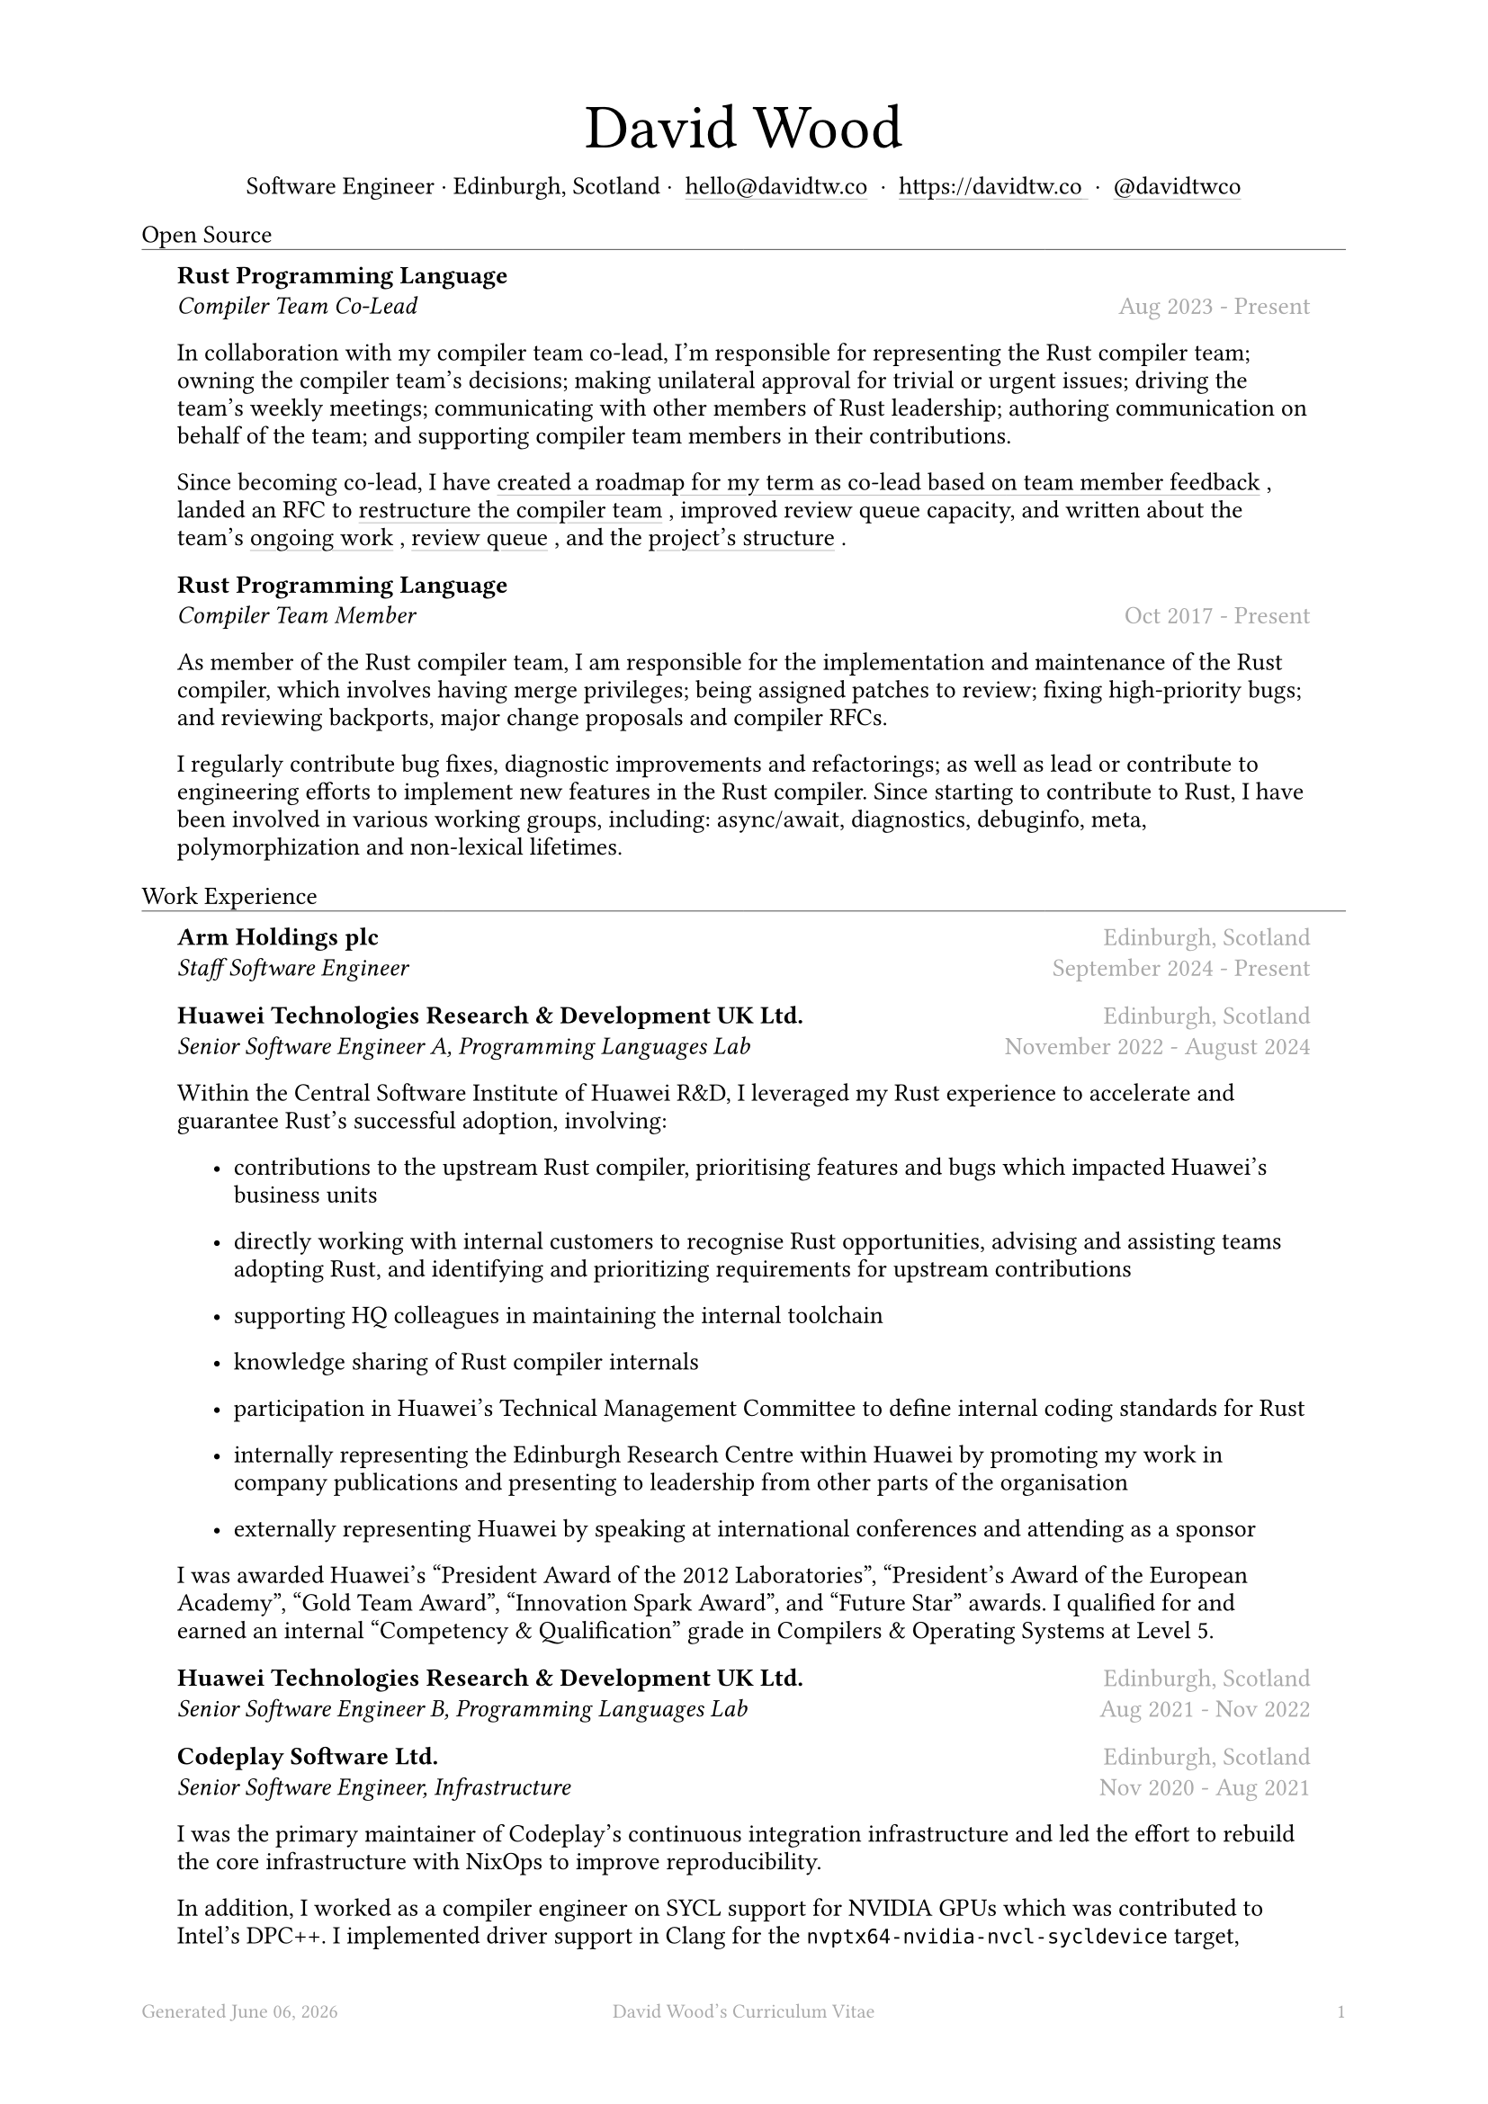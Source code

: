 #let name = "David Wood"

#set document(
  title: name + "'s Curriculum Vitae",
  author: name
)
#set text(font: "Austera Text", size: 10pt, lang: "en")
#set page(
  footer: text(8pt, fill: gray)[
    #grid(
      columns: (1fr, 1fr, 1fr),
      {
        let fmt = "[month repr:long] [day], [year]"
        align(left)[
          Generated #datetime.today().display(fmt)
        ]
      },
      align(center)[#(name)'s Curriculum Vitae],
      align(right, counter(page).display()),
    )
  ],
  margin: (
    top: 1.5cm,
    bottom: 2cm,
    left: 2cm,
    right: 2cm
  )
)
#set list(tight: false, indent: 5mm)
#set par(leading: 0.45em)

#show heading: it => [
  #set text(10pt, weight: "light")
  #pad(bottom: 0.5mm)[
    #pad(top: 0pt, bottom: -10pt, it.body)
    #line(length: 100%, stroke: 0.25pt)
  ]
]
#show link: it => [
  #underline(stroke: 0.1mm + gray, offset: 0.75mm, it.body)
]

#let title(
  name: "",
  subtitles: ()
) = {
  align(center)[
    #block(text(weight: "light", 2.5em, name))
    #subtitles.join(" · ")
  ]
}

#let exp(
  body,
  title: "",
  subtitle: "",
  location: "",
  period: ""
) = {
  pad(
    top: 0.1mm,
    bottom: 0.1mm,
    left: 5mm,
    right: 5mm,
    {
      grid(
        columns: (auto, 1fr),
        row-gutter: 2mm,
        align(left, strong(title)),
        align(right, text(gray, location)),
        align(left, emph(subtitle)),
        align(right, text(gray, period))
      )
      body
    }
  )
}

#title(
  name: name,
  subtitles: (
    "Software Engineer",
    "Edinburgh, Scotland",
    link("mailto:hello@davidtw.co")[hello#(sym.at)davidtw.co],
    link("https://davidtw.co")[https://davidtw.co],
    link("https://github.com/davidtwco")[#(sym.at)davidtwco],
  )
)

= Open Source
#exp(
  title: "Rust Programming Language",
  subtitle: "Compiler Team Co-Lead",
  location: "",
  period: "Aug 2023 - Present",
)[
  In collaboration with my compiler team co-lead, I’m responsible for representing the Rust compiler
  team; owning the compiler team’s decisions; making unilateral approval for trivial or urgent
  issues; driving the team’s weekly meetings; communicating with other members of Rust leadership;
  authoring communication on behalf of the team; and supporting compiler team members in their
  contributions.

  Since becoming co-lead, I have #link("https://borrowed.dev/p/priorities-plans-and-backlogs")[
  created a roadmap for my term as co-lead based on team member feedback], landed an RFC to
  #link("https://github.com/rust-lang/rfcs/pull/3599")[restructure the compiler team], improved
  review queue capacity, and written about the team's
  #link("https://borrowed.dev/p/on-ongoing-work-in-the-rust-compiler-team")[ongoing work],
  #link("https://borrowed.dev/p/priorities-plans-and-backlogs")[review queue], and the
  #link("https://borrowed.dev/p/priorities-plans-and-backlogs")[project's structure].
]

#exp(
  title: "Rust Programming Language",
  subtitle: "Compiler Team Member",
  location: "",
  period: "Oct 2017 - Present",
)[
  As member of the Rust compiler team, I am responsible for the implementation and maintenance of
  the Rust compiler, which involves having merge privileges; being assigned patches to review;
  fixing high-priority bugs; and reviewing backports, major change proposals and compiler RFCs.

  I regularly contribute bug fixes, diagnostic improvements and refactorings; as well as lead or
  contribute to engineering efforts to implement new features in the Rust compiler. Since starting
  to contribute to Rust, I have been involved in various working groups, including: async/await,
  diagnostics, debuginfo, meta, polymorphization and non-lexical lifetimes.
]

= Work Experience
#exp(
  title: "Arm Holdings plc",
  subtitle: "Staff Software Engineer",
  location: "Edinburgh, Scotland",
  period: "September 2024 - Present"
)[]

#exp(
  title: "Huawei Technologies Research & Development UK Ltd.",
  subtitle: "Senior Software Engineer A, Programming Languages Lab",
  location: "Edinburgh, Scotland",
  period: "November 2022 - August 2024"
)[
  Within the Central Software Institute of Huawei R&D, I leveraged my Rust experience to accelerate
  and guarantee Rust's successful adoption, involving:

  #list(
    [contributions to the upstream Rust compiler, prioritising features and bugs which impacted
     Huawei's business units],
    [directly working with internal customers to recognise Rust opportunities, advising and
     assisting teams adopting Rust, and identifying and prioritizing requirements for upstream
     contributions],
    [supporting HQ colleagues in maintaining the internal toolchain],
    [knowledge sharing of Rust compiler internals],
    [participation in Huawei's Technical Management Committee to define internal coding standards
     for Rust],
    [internally representing the Edinburgh Research Centre within Huawei by promoting my work in
     company publications and presenting to leadership from other parts of the organisation],
    [externally representing Huawei by speaking at international conferences and attending as a
     sponsor],
  )

  I was awarded Huawei's "President Award of the 2012 Laboratories", "President's Award of the
  European Academy", "Gold Team Award", "Innovation Spark Award", and "Future Star" awards. I
  qualified for and earned an internal "Competency & Qualification" grade in Compilers & Operating
  Systems at Level 5.
]

#exp(
  title: "Huawei Technologies Research & Development UK Ltd.",
  subtitle: "Senior Software Engineer B, Programming Languages Lab",
  location: "Edinburgh, Scotland",
  period: "Aug 2021 - Nov 2022"
)[]

#exp(
  title: "Codeplay Software Ltd.",
  subtitle: "Senior Software Engineer, Infrastructure",
  location: "Edinburgh, Scotland",
  period: "Nov 2020 - Aug 2021"
)[
  I was the primary maintainer of Codeplay's continuous integration infrastructure and led the
  effort to rebuild the core infrastructure with NixOps to improve reproducibility.

  In addition, I worked as a compiler engineer on SYCL support for NVIDIA GPUs which was contributed
  to Intel's DPC++. I implemented driver support in Clang for the `nvptx64-nvidia-nvcl-sycldevice`
  target, target-specific passes in LLVM, builtins in libclc, and various bug fixes to LLVM, Clang
  and the LLVM-SPIRV translator.
]

#exp(
  title: "Codeplay Software Ltd.",
  subtitle: "Software Engineer, Infrastructure",
  location: "Edinburgh, Scotland",
  period: "Sep 2017 - Nov 2020"
)[]

#exp(
  title: "Scottish Engineering",
  subtitle: "Software Consultant",
  location: "Glasgow, Scotland",
  period: "Sep 2018 - Nov 2018"
)[]

#exp(
  title: "Codeplay Software Ltd.",
  subtitle: "Intern Build Engineer",
  location: "Edinburgh, Scotland",
  period: "May 2017 - Sep 2017"
)[
  I rebuilt the entirety of Codeplay's continuous integration infrastructure in my internship -
  introducing automated re-provisioning of Ubuntu, CentOS and Windows build nodes and improving the
  configuration management, vastly reducing the turn-around time of changes requested by engineering
  teams and downtime which impacted engineering team productivity.
]

#exp(
  title: "West Dunbartonshire Leisure",
  subtitle: "Software Consultant",
  location: "Alexandria, Scotland",
  period: "Apr 2015 - Feb 2017"
)[]

#exp(
  title: "Polaroid Eyewear",
  subtitle: "Software Consultant",
  location: "Dumbarton, Scotland",
  period: "Jun 2014 - Jun 2016"
)[]

= Education
#exp(
  title: "University of Glasgow",
  subtitle: "MSci Software Engineering with Work Placement, Honours of the First Class",
  location: "Glasgow, Scotland",
  period: "Sep 2015 - Jun 2020"
)[
  I graduated with a GPA of 20.0 (out of a maximum 22.0) and
  #link("https://davidtw.co/media/masters_dissertation.pdf")[completed my MSci project on
  "Polymorphisation"], a code-size optimisation in the Rust compiler to reduce unnecessary
  monomorphisation during code generation. In my first year, I was awarded "Best Computing Science
  Student Intending Single Honours" and in my final year, "Most Outstanding Project in MSci SE WP".

  In my third year, I worked in a team tasked with
  #link("https://davidtw.co/media/autokrator_dissertation.pdf")[creating a event-sourced financial
  platform for Avaloq], a banking software company. For the duration of the project, I managed and
  led development on key components of the project, written in Rust and mentored other team members
  in fixing bugs and building features in unfamiliar technologies.
]

#exp(
  title: "Glasgow Caledonian University",
  subtitle: "Nuffield Foundation Placement",
  location: "Glasgow, Scotland",
  period: "May 2014 - Jul 2024"
)[
  While on a summer placement at Glasgow Caledonian University, I
  #link("https://davidtw.co/media/camshift_report.pdf")[implemented a colour-based tracking
  algorithm from a research paper in C++ with OpenCV] which was capable of full 360 tracking of
  multiple objects simultaneously including when the object leaves and re-enters the frame.
]

= Memberships
#exp(
  title: "Open Source Initiative",
  subtitle: "Individual Membership",
  location: "",
  period: "Feb 2020 - Present"
)[]

= Awards
#exp(
  title: link("https://www.sigplan.org/Awards/Software/")[Programming Languages Software Award],
  subtitle: "ACM SIGPLAN",
  location: "Copenhagen, Denmark",
  period: "Jun 2024"
)[]

= Conference Speaking
#exp(
  title: "QCon",
  subtitle: "Split DWARF in rustc",
  location: "Shanghai, China",
  period: "Nov 2022"
)[]

= Published Articles
#exp(
  title: "Inside Rust Blog",
  subtitle: link("https://blog.rust-lang.org/inside-rust/2022/08/16/diagnostic-effort.html")[Contribute to the diagnostic translation effort!],
  location: "",
  period: "Aug 2022"
)[]

#exp(
  title: "Inside Rust Blog",
  subtitle: link("https://blog.rust-lang.org/inside-rust/2019/10/11/AsyncAwait-Not-Send-Error-Improvements.html")[Improving async-await's ``Future is not Send'' diagnostic],
  location: "",
  period: "Oct 2019"
)[]
